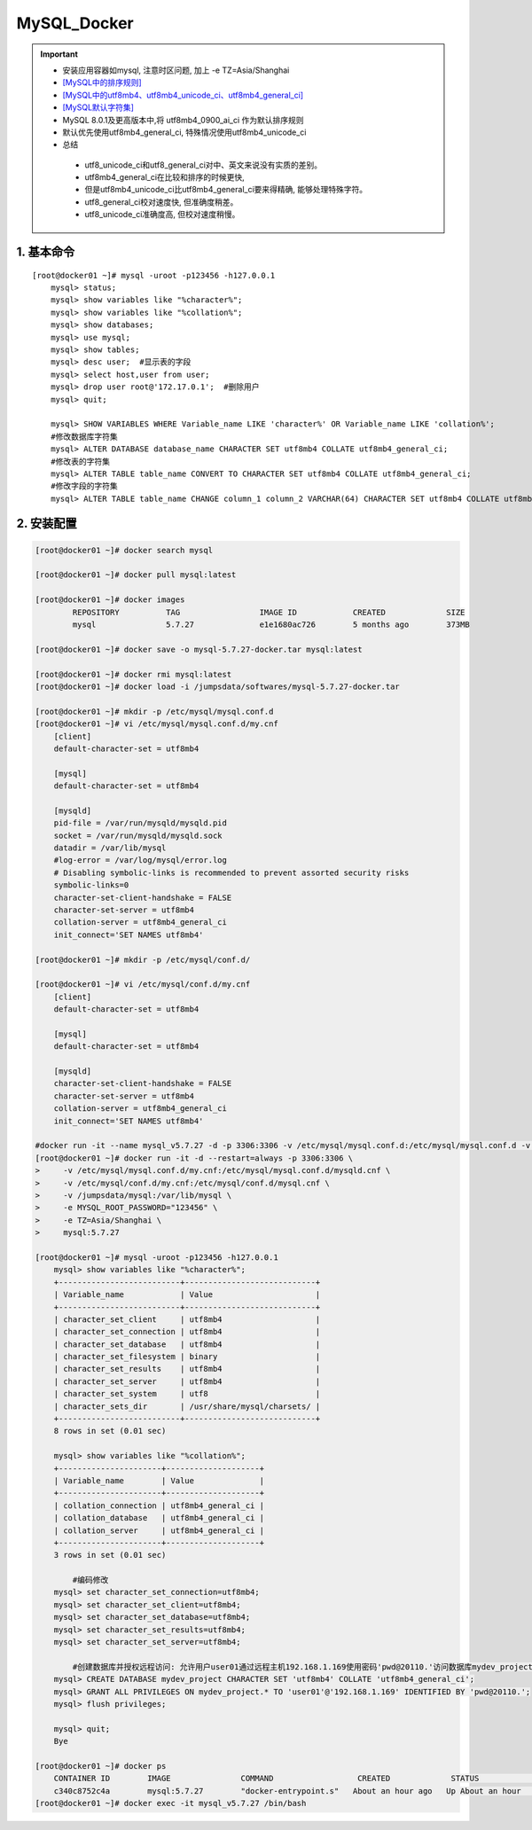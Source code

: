 MySQL_Docker
===============

.. important::

 - 安装应用容器如mysql, 注意时区问题, 加上 -e TZ=Asia/Shanghai
 - `[MySQL中的排序规则] <https://www.jb51.net/article/48775.htm>`_
 - `[MySQL中的utf8mb4、utf8mb4_unicode_ci、utf8mb4_general_ci] <https://www.cnblogs.com/amyzhu/p/9595665.html>`_
 - `[MySQL默认字符集] <https://www.jb51.net/article/186609.htm>`_
 - MySQL 8.0.1及更高版本中,将 utf8mb4_0900_ai_ci 作为默认排序规则
 - 默认优先使用utf8mb4_general_ci, 特殊情况使用utf8mb4_unicode_ci
 - 总结
 
  - utf8_unicode_ci和utf8_general_ci对中、英文来说没有实质的差别。
  - utf8mb4_general_ci在比较和排序的时候更快,
  - 但是utf8mb4_unicode_ci比utf8mb4_general_ci要来得精确, 能够处理特殊字符。
  - utf8_general_ci校对速度快, 但准确度稍差。
  - utf8_unicode_ci准确度高, 但校对速度稍慢。

1. 基本命令
--------------
::

	[root@docker01 ~]# mysql -uroot -p123456 -h127.0.0.1
	    mysql> status;
	    mysql> show variables like "%character%";
	    mysql> show variables like "%collation%";
	    mysql> show databases;
	    mysql> use mysql;
	    mysql> show tables;
	    mysql> desc user;  #显示表的字段
	    mysql> select host,user from user;
	    mysql> drop user root@'172.17.0.1';  #删除用户
	    mysql> quit;
		
	    mysql> SHOW VARIABLES WHERE Variable_name LIKE 'character%' OR Variable_name LIKE 'collation%';
	    #修改数据库字符集
	    mysql> ALTER DATABASE database_name CHARACTER SET utf8mb4 COLLATE utf8mb4_general_ci;
	    #修改表的字符集
	    mysql> ALTER TABLE table_name CONVERT TO CHARACTER SET utf8mb4 COLLATE utf8mb4_general_ci;
	    #修改字段的字符集
	    mysql> ALTER TABLE table_name CHANGE column_1 column_2 VARCHAR(64) CHARACTER SET utf8mb4 COLLATE utf8mb4_general_ci;

2. 安装配置
----------------------
.. code-block:: bash

	[root@docker01 ~]# docker search mysql             

	[root@docker01 ~]# docker pull mysql:latest

	[root@docker01 ~]# docker images
		REPOSITORY          TAG                 IMAGE ID            CREATED             SIZE
		mysql               5.7.27              e1e1680ac726        5 months ago        373MB

	[root@docker01 ~]# docker save -o mysql-5.7.27-docker.tar mysql:latest

	[root@docker01 ~]# docker rmi mysql:latest
	[root@docker01 ~]# docker load -i /jumpsdata/softwares/mysql-5.7.27-docker.tar

	[root@docker01 ~]# mkdir -p /etc/mysql/mysql.conf.d
	[root@docker01 ~]# vi /etc/mysql/mysql.conf.d/my.cnf
	    [client]
	    default-character-set = utf8mb4
	    
	    [mysql]
	    default-character-set = utf8mb4
	    
	    [mysqld]
	    pid-file = /var/run/mysqld/mysqld.pid
	    socket = /var/run/mysqld/mysqld.sock
	    datadir = /var/lib/mysql
	    #log-error = /var/log/mysql/error.log
	    # Disabling symbolic-links is recommended to prevent assorted security risks
	    symbolic-links=0
	    character-set-client-handshake = FALSE
	    character-set-server = utf8mb4
	    collation-server = utf8mb4_general_ci
	    init_connect='SET NAMES utf8mb4'

	[root@docker01 ~]# mkdir -p /etc/mysql/conf.d/

	[root@docker01 ~]# vi /etc/mysql/conf.d/my.cnf 
	    [client]
	    default-character-set = utf8mb4
	    
	    [mysql]
	    default-character-set = utf8mb4
	    
	    [mysqld]
	    character-set-client-handshake = FALSE
	    character-set-server = utf8mb4
	    collation-server = utf8mb4_general_ci
	    init_connect='SET NAMES utf8mb4'
	
	#docker run -it --name mysql_v5.7.27 -d -p 3306:3306 -v /etc/mysql/mysql.conf.d:/etc/mysql/mysql.conf.d -v /etc/mysql/conf.d:/etc/mysql/conf.d -v /jumpsdata/mysql:/var/lib/mysql -e MYSQL_ROOT_PASSWORD="123456" mysql:5.7.27
	[root@docker01 ~]# docker run -it -d --restart=always -p 3306:3306 \
	>     -v /etc/mysql/mysql.conf.d/my.cnf:/etc/mysql/mysql.conf.d/mysqld.cnf \
	>     -v /etc/mysql/conf.d/my.cnf:/etc/mysql/conf.d/mysql.cnf \
	>     -v /jumpsdata/mysql:/var/lib/mysql \
	>     -e MYSQL_ROOT_PASSWORD="123456" \
	>     -e TZ=Asia/Shanghai \
	>     mysql:5.7.27
	
	[root@docker01 ~]# mysql -uroot -p123456 -h127.0.0.1
	    mysql> show variables like "%character%";
	    +--------------------------+----------------------------+
	    | Variable_name            | Value                      |
	    +--------------------------+----------------------------+
	    | character_set_client     | utf8mb4                    |
	    | character_set_connection | utf8mb4                    |
	    | character_set_database   | utf8mb4                    |
	    | character_set_filesystem | binary                     |
	    | character_set_results    | utf8mb4                    |
	    | character_set_server     | utf8mb4                    |
	    | character_set_system     | utf8                       |
	    | character_sets_dir       | /usr/share/mysql/charsets/ |
	    +--------------------------+----------------------------+
	    8 rows in set (0.01 sec)
        
	    mysql> show variables like "%collation%";
	    +----------------------+--------------------+
	    | Variable_name        | Value              |
	    +----------------------+--------------------+
	    | collation_connection | utf8mb4_general_ci |
	    | collation_database   | utf8mb4_general_ci |
	    | collation_server     | utf8mb4_general_ci |
	    +----------------------+--------------------+
	    3 rows in set (0.01 sec)
	    
		#编码修改
	    mysql> set character_set_connection=utf8mb4;
	    mysql> set character_set_client=utf8mb4;
	    mysql> set character_set_database=utf8mb4;
	    mysql> set character_set_results=utf8mb4;
	    mysql> set character_set_server=utf8mb4;
	    
		#创建数据库并授权远程访问: 允许用户user01通过远程主机192.168.1.169使用密码'pwd@20110.'访问数据库mydev_project的所有表
	    mysql> CREATE DATABASE mydev_project CHARACTER SET 'utf8mb4' COLLATE 'utf8mb4_general_ci';
	    mysql> GRANT ALL PRIVILEGES ON mydev_project.* TO 'user01'@'192.168.1.169' IDENTIFIED BY 'pwd@20110.';
	    mysql> flush privileges;
		
	    mysql> quit;
	    Bye

	[root@docker01 ~]# docker ps
	    CONTAINER ID        IMAGE               COMMAND                  CREATED             STATUS              PORTS                               NAMES
	    c340c8752c4a        mysql:5.7.27        "docker-entrypoint.s"   About an hour ago   Up About an hour    0.0.0.0:3306->3306/tcp, 33060/tcp   mysql_v5.7.27
	[root@docker01 ~]# docker exec -it mysql_v5.7.27 /bin/bash
